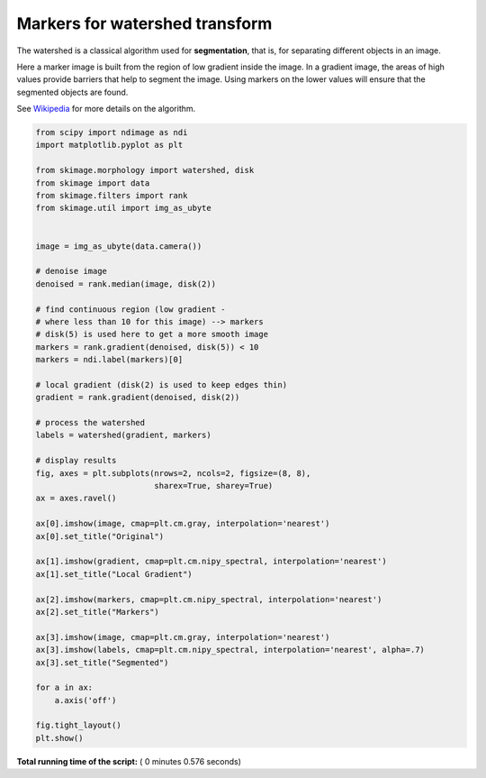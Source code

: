 

.. _sphx_glr_auto_examples_segmentation_plot_marked_watershed.py:


===============================
Markers for watershed transform
===============================

The watershed is a classical algorithm used for **segmentation**, that
is, for separating different objects in an image.

Here a marker image is built from the region of low gradient inside the image.
In a gradient image, the areas of high values provide barriers that help to
segment the image.
Using markers on the lower values will ensure that the segmented objects are
found.

See Wikipedia_ for more details on the algorithm.

.. _Wikipedia: http://en.wikipedia.org/wiki/Watershed_(image_processing)





.. image:: /auto_examples/segmentation/images/sphx_glr_plot_marked_watershed_001.png
    :align: center





.. code-block:: python


    from scipy import ndimage as ndi
    import matplotlib.pyplot as plt

    from skimage.morphology import watershed, disk
    from skimage import data
    from skimage.filters import rank
    from skimage.util import img_as_ubyte


    image = img_as_ubyte(data.camera())

    # denoise image
    denoised = rank.median(image, disk(2))

    # find continuous region (low gradient -
    # where less than 10 for this image) --> markers
    # disk(5) is used here to get a more smooth image
    markers = rank.gradient(denoised, disk(5)) < 10
    markers = ndi.label(markers)[0]

    # local gradient (disk(2) is used to keep edges thin)
    gradient = rank.gradient(denoised, disk(2))

    # process the watershed
    labels = watershed(gradient, markers)

    # display results
    fig, axes = plt.subplots(nrows=2, ncols=2, figsize=(8, 8),
                             sharex=True, sharey=True)
    ax = axes.ravel()

    ax[0].imshow(image, cmap=plt.cm.gray, interpolation='nearest')
    ax[0].set_title("Original")

    ax[1].imshow(gradient, cmap=plt.cm.nipy_spectral, interpolation='nearest')
    ax[1].set_title("Local Gradient")

    ax[2].imshow(markers, cmap=plt.cm.nipy_spectral, interpolation='nearest')
    ax[2].set_title("Markers")

    ax[3].imshow(image, cmap=plt.cm.gray, interpolation='nearest')
    ax[3].imshow(labels, cmap=plt.cm.nipy_spectral, interpolation='nearest', alpha=.7)
    ax[3].set_title("Segmented")

    for a in ax:
        a.axis('off')

    fig.tight_layout()
    plt.show()

**Total running time of the script:** ( 0 minutes  0.576 seconds)



.. only :: html

 .. container:: sphx-glr-footer


  .. container:: sphx-glr-download

     :download:`Download Python source code: plot_marked_watershed.py <plot_marked_watershed.py>`



  .. container:: sphx-glr-download

     :download:`Download Jupyter notebook: plot_marked_watershed.ipynb <plot_marked_watershed.ipynb>`


.. only:: html

 .. rst-class:: sphx-glr-signature

    `Gallery generated by Sphinx-Gallery <https://sphinx-gallery.readthedocs.io>`_
